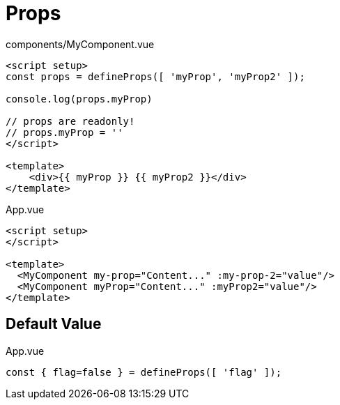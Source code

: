 = Props

// [source,title="components/MyComponent.vue"]
// ----
// <script>
//     export default {
//         name: 'MyComponent', 
//         props: [ 
//             'myProp', 
//             'myProp2', 
//         ]
//     }
// </script>
// 
// <template>
//     <div>{{ myProp }} {{ myProp2 }}</div>
// </template>
// ----

[source,title="components/MyComponent.vue"]
----
<script setup>
const props = defineProps([ 'myProp', 'myProp2' ]);

console.log(props.myProp)

// props are readonly!
// props.myProp = ''
</script>

<template>
    <div>{{ myProp }} {{ myProp2 }}</div>
</template>
----

// [source,title="App.vue"]
// ----
// <script>
//   import MyComponent from './components/MyComponent.vue';
// 
//   export default {
//     name: 'App',
//     components: {
//       MyComponent, 
//     },
//     data() {
//       return {
//         value: "More content..."
//       }
//     }
//   }
// </script>
// 
// <template>
//   <MyComponent my-prop="Content..." :my-prop-2="value"/>
//   <MyComponent myProp="Content..." :myProp2="value"/>
// </template>
// ----

[source,title="App.vue"]
----
<script setup>
</script>

<template>
  <MyComponent my-prop="Content..." :my-prop-2="value"/>
  <MyComponent myProp="Content..." :myProp2="value"/>
</template>
----

== Default Value

[source,title="App.vue"]
----
const { flag=false } = defineProps([ 'flag' ]);
----
